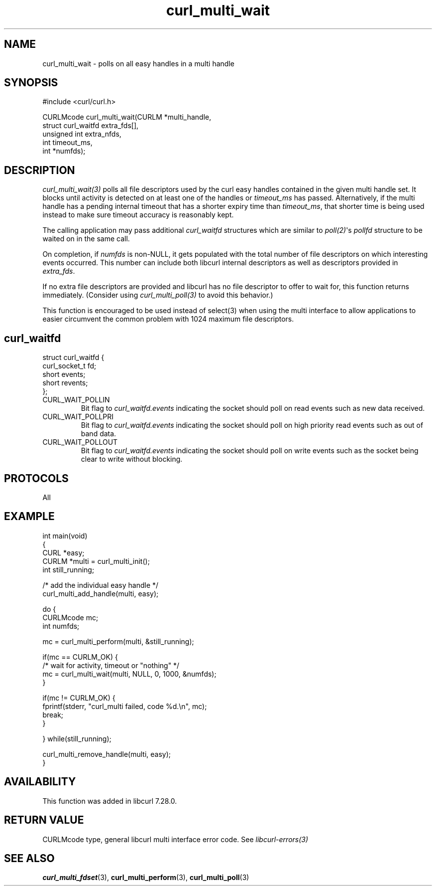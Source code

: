 .\" generated by cd2nroff 0.1 from curl_multi_wait.md
.TH curl_multi_wait 3 "2024-06-27" libcurl
.SH NAME
curl_multi_wait \- polls on all easy handles in a multi handle
.SH SYNOPSIS
.nf
#include <curl/curl.h>

CURLMcode curl_multi_wait(CURLM *multi_handle,
                          struct curl_waitfd extra_fds[],
                          unsigned int extra_nfds,
                          int timeout_ms,
                          int *numfds);
.fi
.SH DESCRIPTION
\fIcurl_multi_wait(3)\fP polls all file descriptors used by the curl easy
handles contained in the given multi handle set. It blocks until activity is
detected on at least one of the handles or \fItimeout_ms\fP has passed.
Alternatively, if the multi handle has a pending internal timeout that has a
shorter expiry time than \fItimeout_ms\fP, that shorter time is being used
instead to make sure timeout accuracy is reasonably kept.

The calling application may pass additional \fIcurl_waitfd\fP structures which
are similar to \fIpoll(2)\fP\(aqs \fIpollfd\fP structure to be waited on in the
same call.

On completion, if \fInumfds\fP is non\-NULL, it gets populated with the total
number of file descriptors on which interesting events occurred. This number
can include both libcurl internal descriptors as well as descriptors provided
in \fIextra_fds\fP.

If no extra file descriptors are provided and libcurl has no file descriptor
to offer to wait for, this function returns immediately. (Consider using
\fIcurl_multi_poll(3)\fP to avoid this behavior.)

This function is encouraged to be used instead of select(3) when using the
multi interface to allow applications to easier circumvent the common problem
with 1024 maximum file descriptors.
.SH curl_waitfd
.nf
struct curl_waitfd {
  curl_socket_t fd;
  short events;
  short revents;
};
.fi
.IP CURL_WAIT_POLLIN
Bit flag to \fIcurl_waitfd.events\fP indicating the socket should poll on read
events such as new data received.
.IP CURL_WAIT_POLLPRI
Bit flag to \fIcurl_waitfd.events\fP indicating the socket should poll on high
priority read events such as out of band data.
.IP CURL_WAIT_POLLOUT
Bit flag to \fIcurl_waitfd.events\fP indicating the socket should poll on
write events such as the socket being clear to write without blocking.
.SH PROTOCOLS
All
.SH EXAMPLE
.nf
int main(void)
{
  CURL *easy;
  CURLM *multi = curl_multi_init();
  int still_running;

  /* add the individual easy handle */
  curl_multi_add_handle(multi, easy);

  do {
    CURLMcode mc;
    int numfds;

    mc = curl_multi_perform(multi, &still_running);

    if(mc == CURLM_OK) {
      /* wait for activity, timeout or "nothing" */
      mc = curl_multi_wait(multi, NULL, 0, 1000, &numfds);
    }

    if(mc != CURLM_OK) {
      fprintf(stderr, "curl_multi failed, code %d.\\n", mc);
      break;
    }

  } while(still_running);

  curl_multi_remove_handle(multi, easy);
}
.fi
.SH AVAILABILITY
This function was added in libcurl 7.28.0.
.SH RETURN VALUE
CURLMcode type, general libcurl multi interface error code. See
\fIlibcurl\-errors(3)\fP
.SH SEE ALSO
.BR curl_multi_fdset (3),
.BR curl_multi_perform (3),
.BR curl_multi_poll (3)
